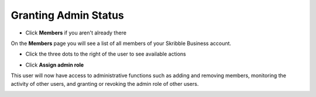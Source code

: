 .. _adding-admins:

=====================
Granting Admin Status
=====================

- Click **Members** if you aren't already there


.. image:: adding_members.png
    :class: with-shadow


On the **Members** page you will see a list of all members of your Skribble Business account.

- Click the three dots to the right of the user to see available actions


.. image:: removing_members.png
    :class: with-shadow


- Click **Assign admin role**


.. image:: granting_options.png
    :class: with-shadow


This user will now have access to administrative functions such as adding and removing members, monitoring the activity of other users, and granting or revoking the admin role of other users.


.. image:: granting_added.png
    :class: with-shadow

